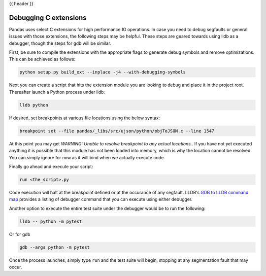 .. _debugging_c_extensions:

{{ header }}

**********************
Debugging C extensions
**********************

Pandas uses select C extensions for high performance IO operations. In case you need to debug segfaults or general issues with those extensions, the following steps may be helpful. These steps are geared towards using lldb as a debugger, though the steps for gdb will be similar.

First, be sure to compile the extensions with the appropriate flags to generate debug symbols and remove optimizations. This can be achieved as follows:

.. code-block:: sh

   python setup.py build_ext --inplace -j4 --with-debugging-symbols

Next you can create a script that hits the extension module you are looking to debug and place it in the project root. Thereafter launch a Python process under lldb:

.. code-block:: sh

   lldb python

If desired, set breakpoints at various file locations using the below syntax:

.. code-block:: sh

   breakpoint set --file pandas/_libs/src/ujson/python/objToJSON.c --line 1547

At this point you may get *WARNING:  Unable to resolve breakpoint to any actual locations.*. If you have not yet executed anything it is possible that this module has not been loaded into memory, which is why the location cannot be resolved. You can simply ignore for now as it will bind when we actually execute code.

Finally go ahead and execute your script:

.. code-block:: sh

   run <the_script>.py

Code execution will halt at the breakpoint defined or at the occurance of any segfault. LLDB's `GDB to LLDB command map <https://lldb.llvm.org/use/map.html>`_ provides a listing of debugger command that you can execute using either debugger.

Another option to execute the entire test suite under the debugger would be to run the following:

.. code-block:: sh

   lldb -- python -m pytest

Or for gdb

.. code-block:: sh

   gdb --args python -m pytest

Once the process launches, simply type ``run`` and the test suite will begin, stopping at any segmentation fault that may occur.
